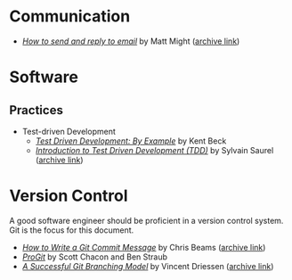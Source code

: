 * Communication
  - /[[http://matt.might.net/articles/how-to-email/][How to send and reply to email]]/ by Matt Might ([[https://web.archive.org/web/20200114035241/http://matt.might.net/articles/how-to-email/][archive link]])

* Software
** Practices
   - Test-driven Development
     - /[[https://www.goodreads.com/book/show/387190.Test_Driven_Development][Test Driven Development: By Example]]/ by Kent Beck
     - /[[https://hackernoon.com/introduction-to-test-driven-development-tdd-61a13bc92d92][Introduction to Test Driven Development (TDD)]]/ by Sylvain Saurel ([[https://web.archive.org/web/20200129033225/https://hackernoon.com/introduction-to-test-driven-development-tdd-61a13bc92d92][archive link]])
* Version Control

  A good software engineer should be proficient in a version control system. Git
  is the focus for this document.

  - /[[https://chris.beams.io/posts/git-commit/][How to Write a Git Commit Message]]/ by Chris Beams ([[https://web.archive.org/web/20200119100947/https://chris.beams.io/posts/git-commit/][archive link]])
  - /[[https://git-scm.com/book/en/v2][ProGit]]/ by Scott Chacon and Ben Straub
  - /[[https://nvie.com/posts/a-successful-git-branching-model/][A Successful Git Branching Model]]/ by Vincent Driessen ([[https://web.archive.org/web/20200117005352/https://nvie.com/posts/a-successful-git-branching-model/][archive link]])
